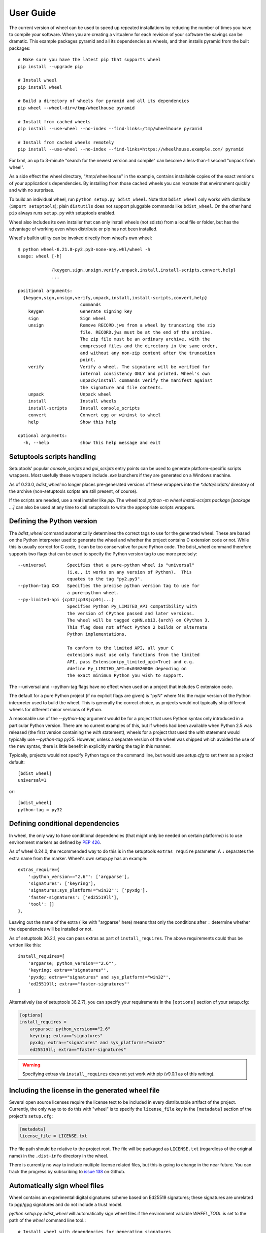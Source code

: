 User Guide
==========

The current version of wheel can be used to speed up repeated
installations by reducing the number of times you have to compile your
software. When you are creating a virtualenv for each revision of your
software the savings can be dramatic. This example packages pyramid
and all its dependencies as wheels, and then installs pyramid from the
built packages::

        # Make sure you have the latest pip that supports wheel
        pip install --upgrade pip

        # Install wheel
        pip install wheel

        # Build a directory of wheels for pyramid and all its dependencies
        pip wheel --wheel-dir=/tmp/wheelhouse pyramid

        # Install from cached wheels
        pip install --use-wheel --no-index --find-links=/tmp/wheelhouse pyramid

        # Install from cached wheels remotely
        pip install --use-wheel --no-index --find-links=https://wheelhouse.example.com/ pyramid


For lxml, an up to 3-minute "search for the newest version and compile"
can become a less-than-1 second "unpack from wheel".

As a side effect the wheel directory, "/tmp/wheelhouse" in the example,
contains installable copies of the exact versions of your application's
dependencies.  By installing from those cached wheels
you can recreate that environment quickly and with no surprises.

To build an individual wheel, run ``python setup.py bdist_wheel``.  Note that
``bdist_wheel`` only works with distribute (``import setuptools``); plain
``distutils`` does not support pluggable commands like ``bdist_wheel``.  On
the other hand ``pip`` always runs ``setup.py`` with setuptools enabled.

Wheel also includes its own installer that can only install wheels (not
sdists) from a local file or folder, but has the advantage of working
even when distribute or pip has not been installed.

Wheel's builtin utility can be invoked directly from wheel's own wheel::

    $ python wheel-0.21.0-py2.py3-none-any.whl/wheel -h
    usage: wheel [-h]

                 {keygen,sign,unsign,verify,unpack,install,install-scripts,convert,help}
                 ...

    positional arguments:
      {keygen,sign,unsign,verify,unpack,install,install-scripts,convert,help}
                            commands
        keygen              Generate signing key
        sign                Sign wheel
        unsign              Remove RECORD.jws from a wheel by truncating the zip
                            file. RECORD.jws must be at the end of the archive.
                            The zip file must be an ordinary archive, with the
                            compressed files and the directory in the same order,
                            and without any non-zip content after the truncation
                            point.
        verify              Verify a wheel. The signature will be verified for
                            internal consistency ONLY and printed. Wheel's own
                            unpack/install commands verify the manifest against
                            the signature and file contents.
        unpack              Unpack wheel
        install             Install wheels
        install-scripts     Install console_scripts
        convert             Convert egg or wininst to wheel
        help                Show this help

    optional arguments:
      -h, --help            show this help message and exit

Setuptools scripts handling
---------------------------

Setuptools' popular `console_scripts` and `gui_scripts` entry points can
be used to generate platform-specific scripts wrappers.  Most usefully
these wrappers include `.exe` launchers if they are generated on a
Windows machine.

As of 0.23.0, `bdist_wheel` no longer places pre-generated versions of these
wrappers into the `*.data/scripts/` directory of the archive (non-setuptools
scripts are still present, of course).

If the scripts are needed, use a real installer like `pip`.  The wheel tool
`python -m wheel install-scripts package [package ...]` can also be used at
any time to call setuptools to write the appropriate scripts wrappers.

Defining the Python version
---------------------------

The `bdist_wheel` command automatically determines the correct tags to use for
the generated wheel. These are based on the Python interpreter used to
generate the wheel and whether the project contains C extension code or not.
While this is usually correct for C code, it can be too conservative for pure
Python code.  The bdist_wheel command therefore supports two flags that can be
used to specify the Python version tag to use more precisely::

    --universal        Specifies that a pure-python wheel is "universal"
                       (i.e., it works on any version of Python).  This
                       equates to the tag "py2.py3".
    --python-tag XXX   Specifies the precise python version tag to use for
                       a pure-python wheel.
    --py-limited-api {cp32|cp33|cp34|...}
                       Specifies Python Py_LIMITED_API compatibility with
                       the version of CPython passed and later versions.
                       The wheel will be tagged cpNN.abi3.{arch} on CPython 3.
                       This flag does not affect Python 2 builds or alternate
                       Python implementations.

                       To conform to the limited API, all your C
                       extensions must use only functions from the limited
                       API, pass Extension(py_limited_api=True) and e.g.
                       #define Py_LIMITED_API=0x03020000 depending on
                       the exact minimun Python you wish to support.

The --universal and --python-tag flags have no effect when used on a
project that includes C extension code.

The default for a pure Python project (if no explicit flags are given) is "pyN"
where N is the major version of the Python interpreter used to build the wheel.
This is generally the correct choice, as projects would not typically ship
different wheels for different minor versions of Python.

A reasonable use of the `--python-tag` argument would be for a project that
uses Python syntax only introduced in a particular Python version.  There are
no current examples of this, but if wheels had been available when Python 2.5
was released (the first version containing the `with` statement), wheels for a
project that used the `with` statement would typically use `--python-tag py25`.
However, unless a separate version of the wheel was shipped which avoided the
use of the new syntax, there is little benefit in explicitly marking the tag in
this manner.

Typically, projects would not specify Python tags on the command line, but
would use `setup.cfg` to set them as a project default::

    [bdist_wheel]
    universal=1

or::

    [bdist_wheel]
    python-tag = py32

Defining conditional dependencies
---------------------------------

In wheel, the only way to have conditional dependencies (that might only be
needed on certain platforms) is to use environment markers as defined by
:pep:`426`.

As of wheel 0.24.0, the recommended way to do this is in the setuptools
``extras_require`` parameter. A ``:`` separates the extra name from the marker.
Wheel's own setup.py has an example::

   extras_require={
       ':python_version=="2.6"': ['argparse'],
       'signatures': ['keyring'],
       'signatures:sys_platform!="win32"': ['pyxdg'],
       'faster-signatures': ['ed25519ll'],
       'tool': []
   },

Leaving out the name of the extra (like with "argparse" here) means that only
the conditions after ``:`` determine whether the dependencies will be installed
or not.

As of setuptools 36.2.1, you can pass extras as part of ``install_requires``.
The above requirements could thus be written like this::

   install_requires=[
       'argparse; python_version=="2.6"',
       'keyring; extra=="signatures"',
       'pyxdg; extra=="signatures" and sys_platform!="win32"',
       'ed25519ll; extra=="faster-signatures"'
   ]

Alternatively (as of setuptools 36.2.7), you can specify your requirements in
the ``[options]`` section of your setup.cfg:

.. code-block:: cfg

   [options]
   install_requires =
       argparse; python_version=="2.6"
       keyring; extra=="signatures"
       pyxdg; extra=="signatures" and sys_platform!="win32"
       ed25519ll; extra=="faster-signatures"

.. warning:: Specifying extras via ``install_requires`` does not yet work with
   pip (v9.0.1 as of this writing).

Including the license in the generated wheel file
-------------------------------------------------

Several open source licenses require the license text to be included in every
distributable artifact of the project. Currently, the only way to to do this
with "wheel" is to specify the ``license_file`` key in the ``[metadata]``
section of the project's ``setup.cfg``:

.. code-block:: cfg

   [metadata]
   license_file = LICENSE.txt

The file path should be relative to the project root. The file will be
packaged as ``LICENSE.txt`` (regardless of the original name) in the
``.dist-info`` directory in the wheel.

There is currently no way to include multiple license related files, but
this is going to change in the near future. You can track the progress
by subscribing to `issue 138`_ on Github.

.. _issue 138: https://github.com/pypa/wheel/issues/138

Automatically sign wheel files
------------------------------

Wheel contains an experimental digital signatures scheme based on Ed25519
signatures; these signatures are unrelated to pgp/gpg signatures and do not
include a trust model.

`python setup.py bdist_wheel` will automatically sign wheel files if
the environment variable `WHEEL_TOOL` is set to the path of the `wheel`
command line tool.::

    # Install wheel with dependencies for generating signatures
    $ pip install wheel[signatures]
    # Generate a signing key (only once)
    $ wheel keygen

    $ export WHEEL_TOOL=/path/to/wheel
    $ python setup.py bdist_wheel

Signing is done in a subprocess because it is not convenient for the
build environment to contain bindings to the keyring and cryptography
libraries. The keyring library may not be able to find your keys (choosing
a different key storage back end based on available dependencies) unless
you run it from the same environment used for keygen.

.. note:: You can also include the ``faster-signatures`` extra when
          installing "wheel" to improve the performance of wheel signing.

Why not egg?
------------

Python's egg format predates the packaging related standards we have
today, the most important being PEP 376 "Database of Installed Python
Distributions" which specifies the .dist-info directory (instead of
.egg-info) and PEP 426 "Metadata for Python Software Packages 2.0"
which specifies how to express dependencies (instead of requires.txt
in .egg-info).

Wheel implements these things. It also provides a richer file naming
convention that communicates the Python implementation and ABI as well
as simply the language version used in a particular package.

Unlike .egg, wheel will be a fully-documented standard at the binary
level that is truly easy to install even if you do not want to use the
reference implementation.
